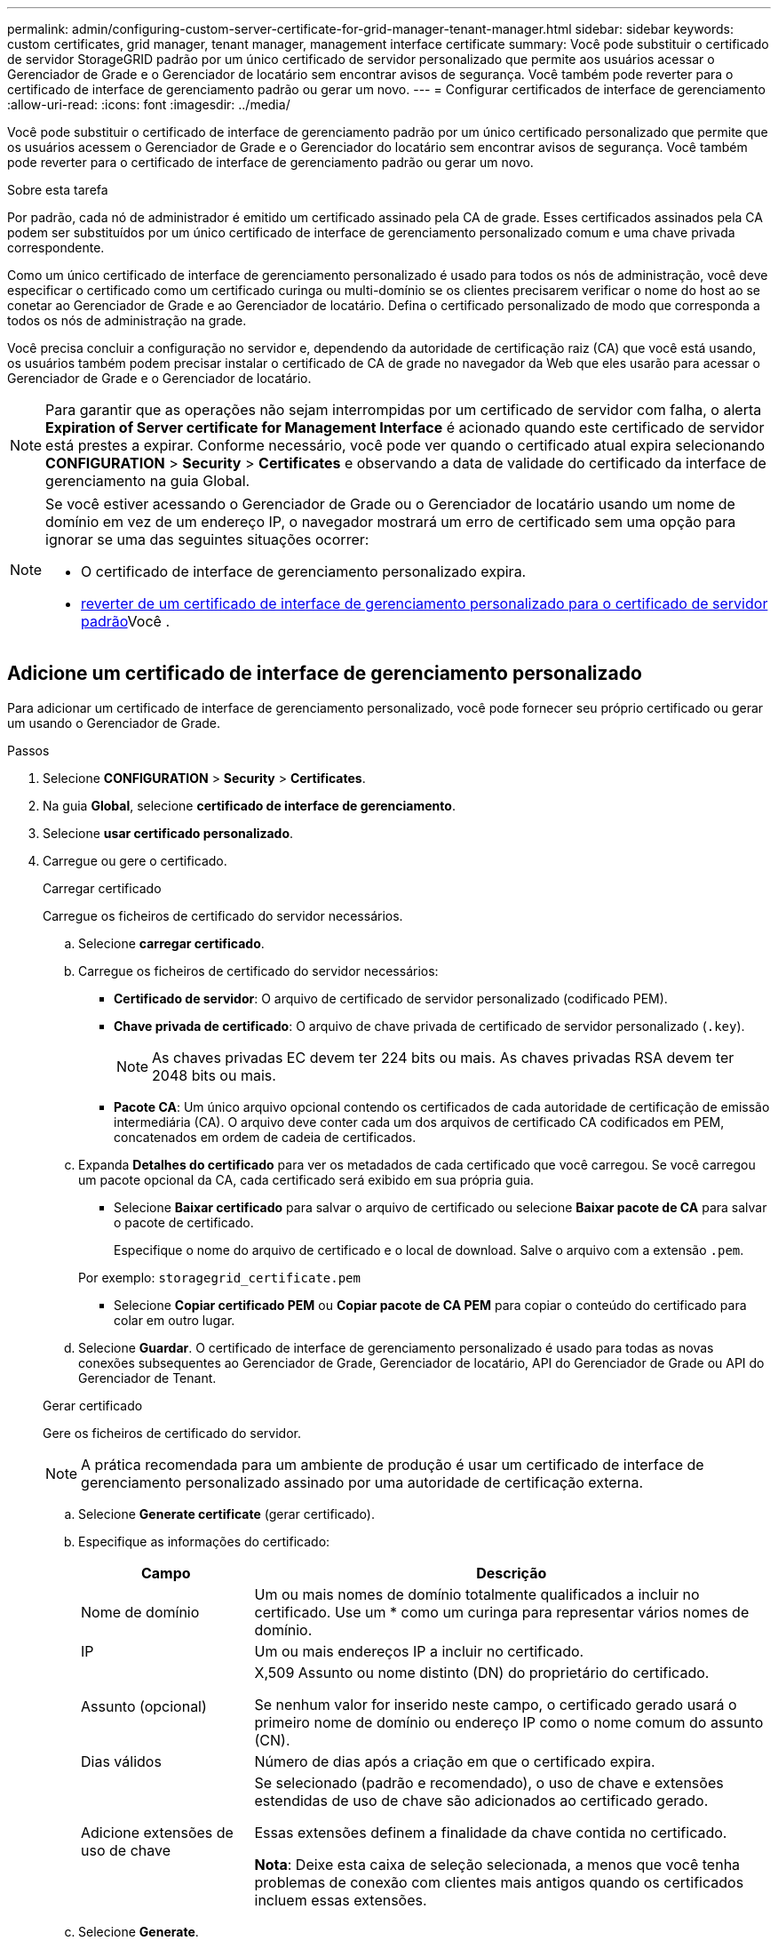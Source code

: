---
permalink: admin/configuring-custom-server-certificate-for-grid-manager-tenant-manager.html 
sidebar: sidebar 
keywords: custom certificates, grid manager, tenant manager, management interface certificate 
summary: Você pode substituir o certificado de servidor StorageGRID padrão por um único certificado de servidor personalizado que permite aos usuários acessar o Gerenciador de Grade e o Gerenciador de locatário sem encontrar avisos de segurança. Você também pode reverter para o certificado de interface de gerenciamento padrão ou gerar um novo. 
---
= Configurar certificados de interface de gerenciamento
:allow-uri-read: 
:icons: font
:imagesdir: ../media/


[role="lead"]
Você pode substituir o certificado de interface de gerenciamento padrão por um único certificado personalizado que permite que os usuários acessem o Gerenciador de Grade e o Gerenciador do locatário sem encontrar avisos de segurança. Você também pode reverter para o certificado de interface de gerenciamento padrão ou gerar um novo.

.Sobre esta tarefa
Por padrão, cada nó de administrador é emitido um certificado assinado pela CA de grade. Esses certificados assinados pela CA podem ser substituídos por um único certificado de interface de gerenciamento personalizado comum e uma chave privada correspondente.

Como um único certificado de interface de gerenciamento personalizado é usado para todos os nós de administração, você deve especificar o certificado como um certificado curinga ou multi-domínio se os clientes precisarem verificar o nome do host ao se conetar ao Gerenciador de Grade e ao Gerenciador de locatário. Defina o certificado personalizado de modo que corresponda a todos os nós de administração na grade.

Você precisa concluir a configuração no servidor e, dependendo da autoridade de certificação raiz (CA) que você está usando, os usuários também podem precisar instalar o certificado de CA de grade no navegador da Web que eles usarão para acessar o Gerenciador de Grade e o Gerenciador de locatário.


NOTE: Para garantir que as operações não sejam interrompidas por um certificado de servidor com falha, o alerta *Expiration of Server certificate for Management Interface* é acionado quando este certificado de servidor está prestes a expirar. Conforme necessário, você pode ver quando o certificado atual expira selecionando *CONFIGURATION* > *Security* > *Certificates* e observando a data de validade do certificado da interface de gerenciamento na guia Global.

[NOTE]
====
Se você estiver acessando o Gerenciador de Grade ou o Gerenciador de locatário usando um nome de domínio em vez de um endereço IP, o navegador mostrará um erro de certificado sem uma opção para ignorar se uma das seguintes situações ocorrer:

* O certificado de interface de gerenciamento personalizado expira.
* <<Restaure o certificado padrão da interface de gerenciamento,reverter de um certificado de interface de gerenciamento personalizado para o certificado de servidor padrão>>Você .


====


== Adicione um certificado de interface de gerenciamento personalizado

Para adicionar um certificado de interface de gerenciamento personalizado, você pode fornecer seu próprio certificado ou gerar um usando o Gerenciador de Grade.

.Passos
. Selecione *CONFIGURATION* > *Security* > *Certificates*.
. Na guia *Global*, selecione *certificado de interface de gerenciamento*.
. Selecione *usar certificado personalizado*.
. Carregue ou gere o certificado.
+
[role="tabbed-block"]
====
.Carregar certificado
--
Carregue os ficheiros de certificado do servidor necessários.

.. Selecione *carregar certificado*.
.. Carregue os ficheiros de certificado do servidor necessários:
+
*** *Certificado de servidor*: O arquivo de certificado de servidor personalizado (codificado PEM).
*** *Chave privada de certificado*: O arquivo de chave privada de certificado de servidor personalizado (`.key`).
+

NOTE: As chaves privadas EC devem ter 224 bits ou mais. As chaves privadas RSA devem ter 2048 bits ou mais.

*** *Pacote CA*: Um único arquivo opcional contendo os certificados de cada autoridade de certificação de emissão intermediária (CA). O arquivo deve conter cada um dos arquivos de certificado CA codificados em PEM, concatenados em ordem de cadeia de certificados.


.. Expanda *Detalhes do certificado* para ver os metadados de cada certificado que você carregou. Se você carregou um pacote opcional da CA, cada certificado será exibido em sua própria guia.
+
*** Selecione *Baixar certificado* para salvar o arquivo de certificado ou selecione *Baixar pacote de CA* para salvar o pacote de certificado.
+
Especifique o nome do arquivo de certificado e o local de download. Salve o arquivo com a extensão `.pem`.

+
Por exemplo: `storagegrid_certificate.pem`

*** Selecione *Copiar certificado PEM* ou *Copiar pacote de CA PEM* para copiar o conteúdo do certificado para colar em outro lugar.


.. Selecione *Guardar*. O certificado de interface de gerenciamento personalizado é usado para todas as novas conexões subsequentes ao Gerenciador de Grade, Gerenciador de locatário, API do Gerenciador de Grade ou API do Gerenciador de Tenant.


--
.Gerar certificado
--
Gere os ficheiros de certificado do servidor.


NOTE: A prática recomendada para um ambiente de produção é usar um certificado de interface de gerenciamento personalizado assinado por uma autoridade de certificação externa.

.. Selecione *Generate certificate* (gerar certificado).
.. Especifique as informações do certificado:
+
[cols="1a,3a"]
|===
| Campo | Descrição 


 a| 
Nome de domínio
 a| 
Um ou mais nomes de domínio totalmente qualificados a incluir no certificado. Use um * como um curinga para representar vários nomes de domínio.



 a| 
IP
 a| 
Um ou mais endereços IP a incluir no certificado.



 a| 
Assunto (opcional)
 a| 
X,509 Assunto ou nome distinto (DN) do proprietário do certificado.

Se nenhum valor for inserido neste campo, o certificado gerado usará o primeiro nome de domínio ou endereço IP como o nome comum do assunto (CN).



 a| 
Dias válidos
 a| 
Número de dias após a criação em que o certificado expira.



 a| 
Adicione extensões de uso de chave
 a| 
Se selecionado (padrão e recomendado), o uso de chave e extensões estendidas de uso de chave são adicionados ao certificado gerado.

Essas extensões definem a finalidade da chave contida no certificado.

*Nota*: Deixe esta caixa de seleção selecionada, a menos que você tenha problemas de conexão com clientes mais antigos quando os certificados incluem essas extensões.

|===
.. Selecione *Generate*.
.. Selecione *Detalhes do certificado* para ver os metadados do certificado gerado.
+
*** Selecione *Transferir certificado* para guardar o ficheiro de certificado.
+
Especifique o nome do arquivo de certificado e o local de download. Salve o arquivo com a extensão `.pem`.

+
Por exemplo: `storagegrid_certificate.pem`

*** Selecione *Copy Certificate PEM* para copiar o conteúdo do certificado para colar em outro lugar.


.. Selecione *Guardar*. O certificado de interface de gerenciamento personalizado é usado para todas as novas conexões subsequentes ao Gerenciador de Grade, Gerenciador de locatário, API do Gerenciador de Grade ou API do Gerenciador de Tenant.


--
====
. Atualize a página para garantir que o navegador da Web seja atualizado.
+

NOTE: Depois de carregar ou gerar um novo certificado, aguarde até um dia para que os alertas de expiração de certificado relacionados sejam apagados.

. Depois de adicionar um certificado de interface de gerenciamento personalizado, a página de certificado de interface de gerenciamento exibe informações detalhadas de certificado para os certificados que estão em uso. Você pode baixar ou copiar o PEM do certificado conforme necessário.




== Restaure o certificado padrão da interface de gerenciamento

Você pode reverter para o uso do certificado de interface de gerenciamento padrão para conexões do Gerenciador de Grade e do Gerenciador de Tenant.

.Passos
. Selecione *CONFIGURATION* > *Security* > *Certificates*.
. Na guia *Global*, selecione *certificado de interface de gerenciamento*.
. Selecione *Use default certificate* (usar certificado padrão).
+
Quando você restaura o certificado de interface de gerenciamento padrão, os arquivos de certificado de servidor personalizado configurados são excluídos e não podem ser recuperados do sistema. O certificado de interface de gerenciamento padrão é usado para todas as novas conexões de cliente subsequentes.

. Atualize a página para garantir que o navegador da Web seja atualizado.




== Use um script para gerar um novo certificado de interface de gerenciamento autoassinado

Se for necessária uma validação estrita do nome do host, você pode usar um script para gerar o certificado da interface de gerenciamento.

.Antes de começar
* Você link:admin-group-permissions.html["permissões de acesso específicas"]tem .
* Você tem o `Passwords.txt` arquivo.


.Sobre esta tarefa
A melhor prática para um ambiente de produção é usar um certificado assinado por uma autoridade de certificação externa.

.Passos
. Obtenha o nome de domínio totalmente qualificado (FQDN) de cada nó Admin.
. Faça login no nó de administração principal:
+
.. Introduza o seguinte comando: `ssh admin@primary_Admin_Node_IP`
.. Introduza a palavra-passe listada no `Passwords.txt` ficheiro.
.. Digite o seguinte comando para mudar para root: `su -`
.. Introduza a palavra-passe listada no `Passwords.txt` ficheiro.
+
Quando você estiver conetado como root, o prompt mudará de `$` para `#`.



. Configure o StorageGRID com um novo certificado autoassinado.
+
`$ sudo make-certificate --domains _wildcard-admin-node-fqdn_ --type management`

+
** Para `--domains`, use curingas para representar os nomes de domínio totalmente qualificados de todos os nós de administração. Por exemplo, `*.ui.storagegrid.example.com` usa o caractere curinga * para representar `admin1.ui.storagegrid.example.com` e `admin2.ui.storagegrid.example.com`.
** Defina `--type` como `management` para configurar o certificado da interface de gerenciamento, que é usado pelo Gerenciador de Grade e pelo Gerenciador de Locatário.
** Por padrão, os certificados gerados são válidos por um ano (365 dias) e devem ser recriados antes de expirarem. Você pode usar o `--days` argumento para substituir o período de validade padrão.
+

NOTE: O período de validade de um certificado começa quando `make-certificate` é executado. Você deve garantir que o cliente de gerenciamento esteja sincronizado com a mesma fonte de tempo que o StorageGRID; caso contrário, o cliente poderá rejeitar o certificado.

+
 $ sudo make-certificate --domains *.ui.storagegrid.example.com --type management --days 720
+
A saída resultante contém o certificado público necessário pelo cliente da API de gerenciamento.



. Selecione e copie o certificado.
+
Inclua as tags DE INÍCIO e FIM em sua seleção.

. Faça logout do shell de comando. `$ exit`
. Confirme se o certificado foi configurado:
+
.. Acesse o Gerenciador de Grade.
.. Selecione *CONFIGURATION* > *Security* > *Certificates*
.. Na guia *Global*, selecione *certificado de interface de gerenciamento*.


. Configure seu cliente de gerenciamento para usar o certificado público que você copiou. Inclua as tags DE INÍCIO e FIM.




== Transfira ou copie o certificado da interface de gestão

Você pode salvar ou copiar o conteúdo do certificado da interface de gerenciamento para uso em outro lugar.

.Passos
. Selecione *CONFIGURATION* > *Security* > *Certificates*.
. Na guia *Global*, selecione *certificado de interface de gerenciamento*.
. Selecione a guia *Server* ou *CA bundle* e, em seguida, baixe ou copie o certificado.
+
[role="tabbed-block"]
====
.Transfira o ficheiro de certificado ou o pacote CA
--
Baixe o certificado ou o arquivo do pacote CA `.pem`. Se você estiver usando um pacote CA opcional, cada certificado no pacote será exibido em sua própria subguia.

.. Selecione *Baixar certificado* ou *Baixar pacote CA*.
+
Se você estiver baixando um pacote de CA, todos os certificados nas guias secundárias do pacote de CA serão baixados como um único arquivo.

.. Especifique o nome do arquivo de certificado e o local de download. Salve o arquivo com a extensão `.pem`.
+
Por exemplo: `storagegrid_certificate.pem`



--
.Copiar certificado ou pacote CA PEM
--
Copie o texto do certificado para colar em outro lugar. Se você estiver usando um pacote CA opcional, cada certificado no pacote será exibido em sua própria subguia.

.. Selecione *Copiar certificado PEM* ou *Copiar pacote CA PEM*.
+
Se você estiver copiando um pacote de CA, todos os certificados nas guias secundárias do pacote de CA serão copiados juntos.

.. Cole o certificado copiado em um editor de texto.
.. Salve o arquivo de texto com a extensão `.pem`.
+
Por exemplo: `storagegrid_certificate.pem`



--
====

